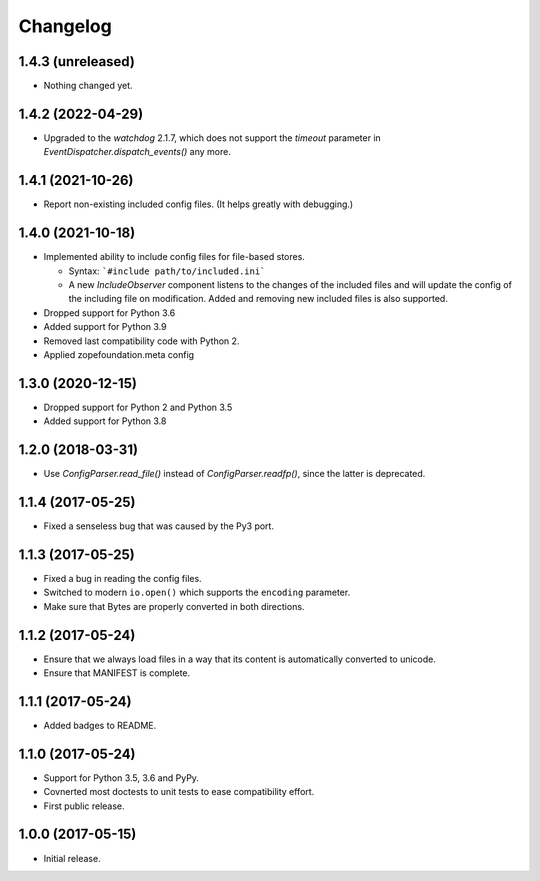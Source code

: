 Changelog
=========

1.4.3 (unreleased)
------------------

- Nothing changed yet.


1.4.2 (2022-04-29)
------------------

- Upgraded to the `watchdog` 2.1.7, which does not support the
  `timeout` parameter in `EventDispatcher.dispatch_events()` any more.


1.4.1 (2021-10-26)
------------------

- Report non-existing included config files. (It helps greatly with debugging.)


1.4.0 (2021-10-18)
------------------

- Implemented ability to include config files for file-based stores.

  + Syntax: ```#include path/to/included.ini```

  + A new `IncludeObserver` component listens to the changes of the included
    files and will update the config of the including file on
    modification. Added and removing new included files is also supported.

- Dropped support for Python 3.6

- Added support for Python 3.9

- Removed last compatibility code with Python 2.

- Applied zopefoundation.meta config



1.3.0 (2020-12-15)
------------------

- Dropped support for Python 2 and Python 3.5

- Added support for Python 3.8


1.2.0 (2018-03-31)
------------------

- Use `ConfigParser.read_file()` instead of `ConfigParser.readfp()`, since the
  latter is deprecated.


1.1.4 (2017-05-25)
------------------

- Fixed a senseless bug that was caused by the Py3 port.


1.1.3 (2017-05-25)
------------------

- Fixed a bug in reading the config files.

- Switched to modern ``io.open()`` which supports the ``encoding``
  parameter.

- Make sure that Bytes are properly converted in both directions.


1.1.2 (2017-05-24)
------------------

- Ensure that we always load files in a way that its content is automatically
  converted to unicode.

- Ensure that MANIFEST is complete.

1.1.1 (2017-05-24)
------------------

- Added badges to README.


1.1.0 (2017-05-24)
------------------

- Support for Python 3.5, 3.6 and PyPy.

- Covnerted most doctests to unit tests to ease compatibility effort.

- First public release.


1.0.0 (2017-05-15)
------------------

- Initial release.

